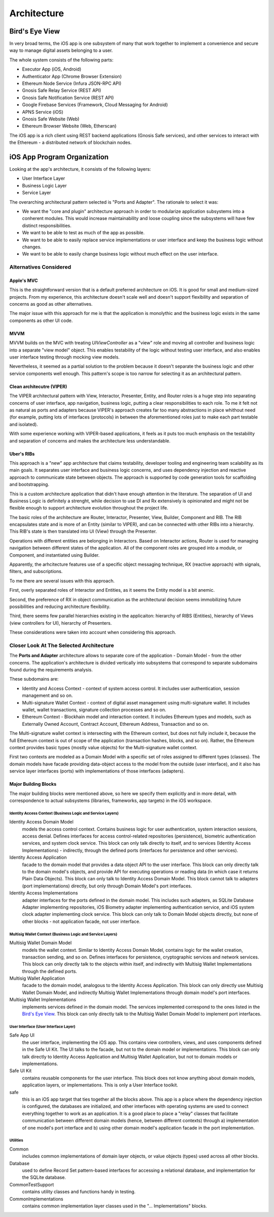 ==================
Architecture
==================

Bird's Eye View
================

In very broad terms, the iOS app is one subsystem of many that work together to implement a convenience and secure way to manage digital assets belonging to a user.

The whole system consists of the following parts:

* Executor App (iOS, Android)
* Authenticator App (Chrome Browser Extension)
* Ethereum Node Service (Infura JSON-RPC API)
* Gnosis Safe Relay Service (REST API)
* Gnosis Safe Notification Service (REST API)
* Google Firebase Services (Framework, Cloud Messaging for Android)
* APNS Service (iOS)
* Gnosis Safe Website (Web)
* Ethereum Browser Website (Web, Etherscan)

The iOS app is a rich client using REST backend applications (Gnosis Safe services), and other services to interact with the Ethereum - a distributed network of blockchain nodes.

iOS App Program Organization
=============================

Looking at the app's architecture, it consists of the following layers:

* User Interface Layer
* Business Logic Layer
* Service Layer

The overarching architectural pattern selected is "Ports and Adapter".
The rationale to select it was:

* We want the "core and plugin" architecture approach in order to modularize application subsystems into a conherent modules. This would increase maintainability and loose coupling since the subsystems will have few distinct responsibilities.
* We want to be able to test as much of the app as possible.
* We want to be able to easily replace service implementations or user interface and keep the business logic without changes.
* We want to be able to easily change business logic without much effect on the user interface.

Alternatives Considered
--------------------------

Apple's MVC
~~~~~~~~~~~~

This is the straightforward version that is a default preferred architecture on iOS. It is good for small and medium-sized projects. From my experience, this architecture doesn't scale well and doesn't support flexibility and separation of concerns as good as other alternatives. 

The major issue with this approach for me is that the application is monolythic and the business logic exists in the same components as other UI code.

MVVM
~~~~~~~~

MVVM builds on the MVC with treating `UIViewController` as a "view" role and moving all controller and business logic into a separate "view model" object. This enables testability of the logic without testing user interface, and also enables user interface testing through mocking view models. 

Nevertheless, it seemed as a partial solution to the problem because it doesn't separate the business logic and other service components well enough. This pattern's scope is too narrow for selecting it as an architectural pattern.


Clean architecutre (VIPER)
~~~~~~~~~~~~~~~~~~~~~~~~~~~~~~

The VIPER architectural pattern with View, Interactor, Presenter, Entity, and Router roles is a huge step into separating concerns of user interface, app navigation, business logic, putting a clear responsibilities to each role. To me it felt not as natural as ports and adapters because VIPER's approach creates far too many abstractions in place whithout need (for example, putting lots of interfaces (protocols) in between the aforementioned roles just to make each part testable and isolated). 

With some experience working with VIPER-based applications, it feels as it puts too much emphasis on the testability and separation of concerns and makes the architecture less understandable.

Uber's RIBs
~~~~~~~~~~~~

This approach is a "new" app architecture that claims testability, developer tooling and engineering team scalability as its main goals. It separates user interface and business logic concerns, and uses dependency injection and reactive approach to communicate state between objects. The approach is supported by code generation tools for scaffolding and bootstrapping. 

This is a custom architecture application that didn't have enough attention in the literature. The separation of UI and Business Logic is definitely a strenght, while decision to use DI and Rx extensively is opinionated and might not be flexible enough to support architecture evolution throughout the project life. 

The basic roles of the architecture are Router, Interactor, Presenter, View, Builder, Component and RIB. The RIB encapsulates state and is more of an Entity (similar to VIPER), and can be connected with other RIBs into a hierarchy. This RIB's state is then translated into UI (View) through the Presenter. 

Operations with different entities are belonging in Interactors. Based on Interactor actions, Router is used for managing navigation between different states of the application. All of the component roles are grouped into a module, or Component, and instantiated using Builder. 

Apparently, the arhcitecture features use of a specific object messaging technique, RX (reactive approach) with signals, filters, and subscriptions. 

To me there are several issues with this approach.

First, overly separated roles of Interactor and Entities, as it seems the Entity model is a bit anemic. 

Second, the preference of RX in object communication as the architectural decision seems immobilizing future possibilities and reducing architecture flexibility. 

Third, there seems few parallel hierarchies existing in the applicaiton: hierarchy of RIBS (Entities), hierarchy of Views (view controllers for UI), hierarchy of Presenters. 

These considerations were taken into account when considering this approach.

Closer Look At The Selected Architecture
-------------------------------------------

The **Ports and Adapter** architecture allows to separate core of the application - Domain Model - from the other concerns. The application's architecture is divided vertically into subsystems that correspond to separate subdomains found during the requirements analysis. 

These subdomains are:

* Identity and Access Context - context of system access control. It includes user authentication, session management and so on.
* Multi-signature Wallet Context - context of digital asset management using multi-signature wallet. It includes wallet, wallet transactions, signature collection processes and so on.
* Ethereum Context - Blockhain model and interaction context. It includes Ethereum types and models, such as Externally Owned Account, Contract Account, Ethereum Address, Transaction and so on.

The Multi-signature wallet context is intersecting with the Ethereum context, but does not fully include it, because the full Ethereum context is out of scope of the application (transaction hashes, blocks, and so on). Rather, the Ethereum context provides basic types (mostly value objects) for the Multi-signature wallet context. 

First two contexts are modeled as a Domain Model with a specific set of roles assigned to different types (classes). The domain models have facade providing data-object access to the model from the outside (user interface), and it also has service layer interfaces (ports) with implementations of those interfaces (adapters).

Major Building Blocks
~~~~~~~~~~~~~~~~~~~~~~

The major building blocks were mentioned above, so here we specify them explicitly and in more detail, with correspondence to actual subsystems (libraries, frameworks, app targets) in the iOS workspace.

Identity Access Context (Business Logic and Service Layers)
```````````````````````````````````````````````````````````````

Identity Access Domain Model
    models the access control context. Contains business logic for user authentication, system interaction sessions, access denial. Defines interfaces for access control-related repositories (persistence), biometric authentication services, and system clock service. This block can only talk directly to itself, and to services (Identity Access Implementations) - indirectly, through the defined ports (interfaces for persistence and other services).

Identity Access Application
    facade to the domain model that provides a data object API to the user interface. This block can only directly talk to the domain model's objects, and provide API for executing operations or reading data (in which case it returns Plain Data Objects). This block can only talk to Identity Access Domain Model. This block cannot talk to adapters (port implementations) directly, but only through Domain Model's port interfaces.

Identity Access Implementations
    adapter interfaces for the ports defined in the domain model. This includes such adapters, as SQLite Database Adapter implementing repositories, iOS Biometry adapter implementing authentication service, and iOS system clock adapter implementing clock service. This block can only talk to Domain Model objects directly, but none of other blocks - not application facade, not user interface.


Multisig Wallet Context (Business Logic and Service Layers)
`````````````````````````````````````````````````````````````````

Multisig Wallet Domain Model
    models the wallet context. Similar to Identity Access Domain Model, contains logic for the wallet creation, transaction sending, and so on. Defines interfaces for persistence, cryptographic services and network services. This block can only directly talk to the objects within itself, and indirectly with Multisig Wallet Implementations through the defined ports.

Multisig Wallet Application
    facade to the domain model, analogous to the Identity Access Application. This block can only directly use Multisig Wallet Domain Model, and indirectly Multisig Wallet Implementations through domain model's port interfaces.

Multisig Wallet Implementations
    implements services defined in the domain model. The services implemented correspond to the ones listed in the `Bird's Eye View`_. This block can only directly talk to the Multisig Wallet Domain Model to implement port interfaces.

User Interface (User Interface Layer)
``````````````````````````````````````````

Safe App UI
    the user interface, implementing the iOS app. This contains view controllers, views, and uses components defined in the Safe UI Kit. The UI talks to the facade, but not to the domain model or implementations. This block can only talk directly to Identity Access Application and Multisig Wallet Application, but not to domain models or implementations.

Safe UI Kit
    contains reusable components for the user interface. This block does not know anything about domain models, application layers, or implementations. This is only a User Interface toolkit.

safe 
    this is an iOS app target that ties together all the blocks above. This app is a place where the dependency injection is configured, the databases are initialized, and other interfaces with operating systems are used to connect everything together to work as an application. It is a good place to place a "relay" classes that facilitate communication between different domain models (hence, between different contexts) through a) implementation of one model's port interface and b) using other domain model's application facade in the port implementation.

Utilities
``````````````

Common
    includes common implementations of domain layer objects, or value objects (types) used across all other blocks.

Database
    used to define Record Set pattern-based interfaces for accessing a relational database, and implementation for the SQLite database.

CommonTestSupport
    contains utility classes and functions handy in testing.

CommonImplementations
  contains common implementation layer classes used in the "... Implementations" blocks.
